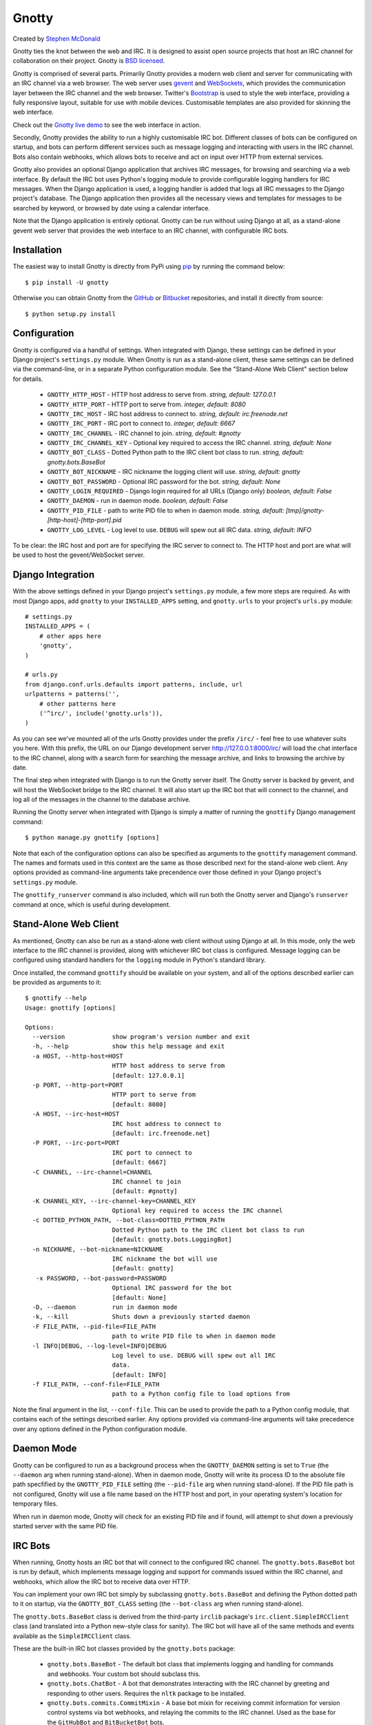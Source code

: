 ======
Gnotty
======

Created by `Stephen McDonald <http://twitter.com/stephen_mcd>`_

Gnotty ties the knot between the web and IRC. It is designed to assist
open source projects that host an IRC channel for collaboration on
their project.
Gnotty is `BSD licensed <http://www.linfo.org/bsdlicense.html>`_.

Gnotty is comprised of several parts. Primarily Gnotty provides a
modern web client and server for communicating with an IRC channel via
a web browser. The web server uses `gevent <http://www.gevent.org>`_
and `WebSockets <http://en.wikipedia.org/wiki/WebSockets>`_, which
provides the communication layer between the IRC channel and the web
browser. Twitter's `Bootstrap <http://twitter.github.com/bootstrap/>`_
is used to style the web interface, providing a fully responsive
layout, suitable for use with mobile devices. Customisable templates
are also provided for skinning the web interface.

Check out the `Gnotty live demo <http://gnotty.jupo.org>`_ to see the
web interface in action.

Secondly, Gnotty provides the ability to run a highly customisable
IRC bot. Different classes of bots can be configured on startup, and
bots can perform different services such as message logging and
interacting with users in the IRC channel. Bots also contain webhooks,
which allows bots to receive and act on input over HTTP from external
services.

Gnotty also provides an optional Django application that archives IRC
messages, for browsing and searching via a web interface. By default
the IRC bot uses Python's logging module to provide configurable
logging handlers for IRC messages. When the Django application is
used, a logging handler is added that logs all IRC messages to the
Django project's database. The Django application then provides all
the necessary views and templates for messages to be searched by
keyword, or browsed by date using a calendar interface.

Note that the Django application is entirely optional. Gnotty can
be run without using Django at all, as a stand-alone gevent web
server that provides the web interface to an IRC channel, with
configurable IRC bots.


Installation
============

The easiest way to install Gnotty is directly from PyPi using
`pip <http://www.pip-installer.org>`_ by running the command below::

    $ pip install -U gnotty

Otherwise you can obtain Gnotty from the
`GitHub <https://github.com/stephenmcd/gnotty>`_ or
`Bitbucket <https://bitbucket.org/stephenmcd/gnotty>`_ repositories,
and install it directly from source::

    $ python setup.py install


Configuration
=============

Gnotty is configured via a handful of settings. When integrated
with Django, these settings can be defined in your Django project's
``settings.py`` module. When Gnotty is run as a stand-alone
client, these same settings can be defined via the command-line, or
in a separate Python configuration module. See the "Stand-Alone Web
Client" section below for details.

  * ``GNOTTY_HTTP_HOST`` - HTTP host address to serve from.
    *string, default: 127.0.0.1*
  * ``GNOTTY_HTTP_PORT`` - HTTP port to serve from.
    *integer, default: 8080*
  * ``GNOTTY_IRC_HOST`` - IRC host address to connect to.
    *string, default: irc.freenode.net*
  * ``GNOTTY_IRC_PORT`` - IRC port to connect to.
    *integer, default: 6667*
  * ``GNOTTY_IRC_CHANNEL`` - IRC channel to join.
    *string, default: #gnotty*
  * ``GNOTTY_IRC_CHANNEL_KEY`` - Optional key required to access
    the IRC channel.
    *string, default: None*
  * ``GNOTTY_BOT_CLASS`` - Dotted Python path to the IRC client bot
    class to run.
    *string, default: gnotty.bots.BaseBot*
  * ``GNOTTY_BOT_NICKNAME`` - IRC nickname the logging client will
    use.
    *string, default: gnotty*
  * ``GNOTTY_BOT_PASSWORD`` - Optional IRC password for the bot.
    *string, default: None*
  * ``GNOTTY_LOGIN_REQUIRED`` - Django login required for all URLs
    (Django only)
    *boolean, default: False*
  * ``GNOTTY_DAEMON`` - run in daemon mode.
    *boolean, default: False*
  * ``GNOTTY_PID_FILE`` - path to write PID file to when in daemon
    mode.
    *string, default: [tmp]/gnotty-[http-host]-[http-port].pid*
  * ``GNOTTY_LOG_LEVEL`` - Log level to use. ``DEBUG`` will spew out
    all IRC data.
    *string, default: INFO*

To be clear: the IRC host and port are for specifying the IRC server
to connect to. The HTTP host and port are what will be used to host
the gevent/WebSocket server.


Django Integration
==================

With the above settings defined in your Django project's
``settings.py`` module, a few more steps are required. As with most
Django apps, add ``gnotty`` to your ``INSTALLED_APPS`` setting, and
``gnotty.urls`` to your project's ``urls.py`` module::

    # settings.py
    INSTALLED_APPS = (
        # other apps here
        'gnotty',
    )

    # urls.py
    from django.conf.urls.defaults import patterns, include, url
    urlpatterns = patterns('',
        # other patterns here
        ('^irc/', include('gnotty.urls')),
    )

As you can see we've mounted all of the urls Gnotty provides under
the prefix ``/irc/`` - feel free to use whatever suits you here. With
this prefix, the URL on our Django development server
`http://127.0.0.1:8000/irc/ <http://127.0.0.1:8000/irc/>`_ will load
the chat interface to the IRC channel, along with a search form for
searching the message archive, and links to browsing the archive by
date.

The final step when integrated with Django is to run the Gnotty
server itself. The Gnotty server is backed by gevent, and will host
the WebSocket bridge to the IRC channel. It will also start up the
IRC bot that will connect to the channel, and log all of the messages
in the channel to the database archive.

Running the Gnotty server when integrated with Django is simply a
matter of running the ``gnottify`` Django management command::

    $ python manage.py gnottify [options]

Note that each of the configuration options can also be specified as
arguments to the ``gnottify`` management command. The names and
formats used in this context are the same as those described next for
the stand-alone web client. Any options provided as command-line
arguments take precendence over those defined in your Django project's
``settings.py`` module.

The ``gnottify_runserver`` command is also included, which will run
both the Gnotty server and Django's ``runserver`` command at once,
which is useful during development.

Stand-Alone Web Client
======================

As mentioned, Gnotty can also be run as a stand-alone web client
without using Django at all. In this mode, only the web interface to
the IRC channel is provided, along with whichever IRC bot class is
configured. Message logging can be configured using standard handlers
for the ``logging`` module in Python's standard library.

Once installed, the command ``gnottify`` should be available on your
system, and all of the options described earlier can be provided as
arguments to it::

    $ gnottify --help
    Usage: gnottify [options]

    Options:
      --version             show program's version number and exit
      -h, --help            show this help message and exit
      -a HOST, --http-host=HOST
                            HTTP host address to serve from
                            [default: 127.0.0.1]
      -p PORT, --http-port=PORT
                            HTTP port to serve from
                            [default: 8080]
      -A HOST, --irc-host=HOST
                            IRC host address to connect to
                            [default: irc.freenode.net]
      -P PORT, --irc-port=PORT
                            IRC port to connect to
                            [default: 6667]
      -C CHANNEL, --irc-channel=CHANNEL
                            IRC channel to join
                            [default: #gnotty]
      -K CHANNEL_KEY, --irc-channel-key=CHANNEL_KEY
                            Optional key required to access the IRC channel
      -c DOTTED_PYTHON_PATH, --bot-class=DOTTED_PYTHON_PATH
                            Dotted Python path to the IRC client bot class to run
                            [default: gnotty.bots.LoggingBot]
      -n NICKNAME, --bot-nickname=NICKNAME
                            IRC nickname the bot will use
                            [default: gnotty]
       -x PASSWORD, --bot-password=PASSWORD
                            Optional IRC password for the bot
                            [default: None]
      -D, --daemon          run in daemon mode
      -k, --kill            Shuts down a previously started daemon
      -F FILE_PATH, --pid-file=FILE_PATH
                            path to write PID file to when in daemon mode
      -l INFO|DEBUG, --log-level=INFO|DEBUG
                            Log level to use. DEBUG will spew out all IRC
                            data.
                            [default: INFO]
      -f FILE_PATH, --conf-file=FILE_PATH
                            path to a Python config file to load options from

Note the final argument in the list, ``--conf-file``. This can be used
to provide the path to a Python config module, that contains each of
the settings described earlier. Any options provided via command-line
arguments will take precedence over any options defined in the Python
configuration module.


Daemon Mode
===========

Gnotty can be configured to run as a background process when the
``GNOTTY_DAEMON`` setting is set to ``True`` (the ``--daemon`` arg
when running stand-alone). When in daemon mode, Gnotty will write its
process ID to the absolute file path specfified by the
``GNOTTY_PID_FILE`` setting (the ``--pid-file`` arg when running
stand-alone). If the PID file path is not configured, Gnotty will use
a file name based on the HTTP host and port, in your operating
system's location for temporary files.

When run in daemon mode, Gnotty will check for an existing PID file
and if found, will attempt to shut down a previously started server
with the same PID file.


IRC Bots
========

When running, Gnotty hosts an IRC bot that will connect to the
configured IRC channel. The ``gnotty.bots.BaseBot`` bot is run by
default, which implements message logging and support for commands
issued within the IRC channel, and webhooks, which allow the IRC
bot to receive data over HTTP.

You can implement your own IRC bot simply by subclassing
``gnotty.bots.BaseBot`` and defining the Python dotted path to it on
startup, via the ``GNOTTY_BOT_CLASS`` setting (the ``--bot-class`` arg
when running stand-alone).

The ``gnotty.bots.BaseBot`` class is derived from the third-party
``irclib`` package's ``irc.client.SimpleIRCClient`` class (and
translated into a Python new-style class for sanity). The IRC
bot will have all of the same methods and events available as the
``SimpleIRCClient`` class.

These are the built-in IRC bot classes provided by the
``gnotty.bots`` package:

  * ``gnotty.bots.BaseBot`` - The default bot class that implements
    logging and handling for commands and webhooks. Your custom bot
    should subclass this.
  * ``gnotty.bots.ChatBot`` - A bot that demonstrates interacting with
    the IRC channel by greeting and responding to other users.
    Requires the ``nltk`` package to be installed.
  * ``gnotty.bots.commits.CommitMixin`` - A base bot mixin for
    receiving commit information for version control systems via bot
    webhooks, and relaying the commits to the IRC channel. Used as the
    base for the ``GitHubBot`` and ``BitBucketBot`` bots.
  * ``gnotty.bots.GitHubBot`` - ``CommitMixin`` subclass for
    `GitHub <http://github.com>`_
  * ``gnotty.bots.BitBucketBot`` - ``CommitMixin`` subclass for
    `Bitbucket <http://bitbucket.org>`_
  * ``gnotty.bots.CommandBot`` - A bot that implements a handful
    of basic commands that can be issued by users in the channel.
  * ``gnotty.bots.RSSBot`` - A bot that watches RSS feeds and posts
    new items from them to the IRC channel.
  * ``gnotty.bots.Voltron`` - All of the available bots, merged into
    one `super bot <http://www.youtube.com/watch?v=tZZv5Z2Iz_s>`_.

Take a look at the source code for the ``gnotty.bots`` package. You'll
see that the different features from all of the available bots are
implemented as mixins, which you can mix and match together when
building your own bot classes.


Bot Events
==========

Gnotty's IRC bots make use of an event handling system. Event handlers
are implemented as methods on any of the classes used to build a bot.
Each event handler gets wrapped with the decorator
``gnotty.bots.events.on``, which takes a single positional argument for
the event name and marks the method as being a handler for that event.
The decorator may also accept optional keyword arguments depending on
the type of event. Several types of events are available:

  * IRC channel events, as implemented by the ``irclib`` package's
    ``irc.client.SimpleIRCClient`` class.
  * IRC commands, which are custom commands that can be triggered by
    users in the IRC channel. Each of these take a ``command`` keyword
    argument, which defines the command name.
  * Timer events, which are handlers that are periodically run at a
    defined time interval. Each of these take a ``seconds`` keyword
    argument, which defines the time interval.
  * Webhooks, which are handlers that accept data over HTTP. Each of
    take a ``urlpattern`` keyword argument which defines a regular
    expression to match against the webhook's URL, similar to Django's
    ``urlpatterns``.

Here's an example IRC bot that implements all the above event types::

  from gnotty.bots import BaseBot, events

  class MyBot(BaseBot):

      @events.on("join")
      def my_join_handler(self, connection, event):
          """IRC channel event - someone joined the channel."""
          nickname = self.get_nickname(event)
          self.message_channel("Hello %s" nickname)

      @events.on("timer", seconds=10)
      def my_timer(self):
          """Do something every 10 seconds."""
          msg = "Another 10 seconds has passed, are you annoyed yet?"
          self.message_channel(msg)

      @events.on("command", command="!time")
      def my_time_command(self, connection, event):
          """Write the time to the channel when someone types !time"""
          from datetime import datetime
          return "The date and time is %s" % datetime.now()

      @events.on("webhook", urlpattern="^/webhook/do/something/$")
      def my_webhook_handler(self, environ, url, params):
          """Tell the channel that someone hit the webhook URL."""
          ip = environ["REMOTE_ADDR"]
          self.message_channel("The IP %s hit the URL %s" (ip, url))

Given the above class in an importable Python module named ``my_bot.py``,
Gnotty can be started with the bot using the following arguments::

  $ gnottify --http-host=127.0.0.1 --http-port=8000 --bot-class=my_bot.MyBot


Channel Events
==============

As described above, each of the IRC channel events implemented by the
``irclib`` package's ``irc.client.SimpleIRCClient`` class are available
as event handlers for an IRC bot. Consult the ``irclib`` docs or source
code for details about each of the IRC channel events that are
implemented, as documenting all of these is beyond the scope of this
document. Here are some of the common events to get you started:

  - ``events.on("welcome")``: Bot has connected to the server but not
    yet joined the channel.
  - ``events.on("namreply")``: Bot receives the initial list of
    nicknames in the channel once joined.
  - ``events.on("join")``: Someone new joined the channel.
  - ``events.on("quit")``: Someone left the channel.
  - ``events.on("pubmsg")``: A message was sent to the channel.

Each of the channel events receive a ``connection`` and ``event``
argument, which are objects for the connection to the IRC server, and
information about the event that occurred.


Command Events
==============

Event handlers for simple commands can be implemented using the
``command`` event name for the ``gnotty.bots.events.on`` decorator.
The decorator then takes a ``command`` keyword argument, which is the
command name itself. Command events are then triggered by any public
messages in the channel that contain the command name as the first word
in the message. Each subsequent word in the message after the command
is then passed as a separate argument to the event handler method for
the command. In each command event handler method, the bot can then
perform some task, and return a message back to the channel.


Timer Events
============

These event handlers are defined using the ``timer`` event name for the
``gnotty.bots.events.on`` decorator, and simply run repeatedly at a
given interval. A ``seconds`` keyword argument to the decorator defines
the interval in seconds as an integer. Note that the ``seconds``
keyword argument is used to ``sleep`` after each time the event handler
is run, in order to implement the interval, so an interval of 30
seconds won't necessarily run precisely twice per minute, since the
event handler itself will take time to execute, particularly if it
accesses external resources over a network.


Webhook Events
==============

IRC bots run by Gnotty contain the ability to receive data over HTTP
via webhooks. Webhooks are methods defined on the bot class with the
``webhook`` event handler name specified for the
``gnotty.bots.events.on`` decorator. The decorator also requires a
``urlpattern`` keyword argument, which is a regular expression for
matching the webhook URL.

The gevent web server will intercept any URLs prefixed
with the path ``/webhook/``, and pass the request onto the bot which
will match the URL to any of the URL patterns defined by webhook event
handlers on the running bot class. A webhook event handler receives
the following arguments:

  * ``environ`` - The raw environment dict supplied by the gevent web
    server that contains all information about the HTTP request.
  * ``url`` - The actual URL accessed.
  * ``params`` - A dictionary containing all of the POST and GET data.

Note that the ``url`` and ``params`` arguments are simply provided for
extra convenience, as their values (and all other environment
information) are already available via the ``environ`` argument.


Message Logging
===============

By default, each IRC message in the channel is logged by the IRC bot
run by Gnotty. Logging occurs using `Python's logging module
<http://docs.python.org/library/logging.html>`_, to the logger named
``irc.message``.

Each log record contains the following attributes, where ``record`` is
the log record instance:

  * ``record.server`` - The IRC server the message occurred on.
  * ``record.channel`` - The IRC channel the message occurred on.
  * ``record.nickname`` - The nickname of the user who sent the
    message.
  * ``record.msg`` - The actual message string itself.
  * ``record.join_or_leave`` - ``True`` if the record was for a user
    joining or leaving the channel, otherwise ``False``.

Here's an example of adding an extra logging handler for IRC messages::

  from logging import getLogger, StreamHandler

  class MyLogHandler(StreamHandler):
      def emit(self, record):
          # Do something cool with the log record.
          print record.msg

  getLogger("irc.message").addHandler(MyLogHandler())


JavaScript Client
=================

The web client that Gnotty provides includes all the necessary
JavaScript files for communicating with the WebSocket server, such as
Douglas Crockford's ``json2.js``, and the ``socket.io.js`` library
itself. Also provided is the file ``gnotty.js`` which implements a
couple of public functions used by the web interface. The first is the
``gnotty`` JavaScript function, which deals directly with the HTML
structure of the chat template::

    // Start up the default UI. This function isn't very
    // interesting, since it's bound to the HTML provided
    // by Gnotty's chat template.
    gnotty({
        httpHost:     '127.0.0.1',
        httpPort:     '8080',
        ircHost:      'irc.freenode.net',
        ircPort:      '6667',
        ircChannel:   '#gnotty'
    });

The second interface is the ``IRCClient`` function. This is of
particular interest if you'd like to create your own chat interface,
as it deals exclusively with communication between the web browser and
the WebSocket server. Here's an example client that simply writes
events out to the console::

    // Prompt the user for a nickname and password,
    // and create an IRC client.
    var client = new IRCClient({
        httpHost:     '127.0.0.1',
        httpPort:     '8080',
        ircHost:      'irc.freenode.net',
        ircPort:      '6667',
        ircChannel:   '#gnotty',
        ircNickname:  prompt('Enter a nickname:')
        ircPassword:  prompt('Enter a password (optional):')
    });

    // When the client first joins the IRC channel,
    // send a message to the channel to say hello.
    client.onJoin = function() {
        console.log('joined the channel');
        client.message('Hello, is it me you\'re looking for?');
    };

    // When someone joins or leaves the channel, we're given the
    // entire user list. It'a an array of objects, each with a
    // nickname and color property.
    client.onNicknames = function(nicknames) {
        nicknames = $.map(nicknames, function(obj) {
            return obj.nickname;
        }).join(', ');
        console.log('The user list changed, here it is: ' + nicknames);
    });

    // Whenever a message is received from the channel, it's an
    // object with nickname, message and color properties.
    client.onMessage = function(data) {
        console.log(data.nickname + ' wrote: ' + data.message);
    });

    // When we leave, reload the page.
    client.onLeave = function() {
        location.reload();
    };

    // The IRC server rejected the nickname.
    client.onInvalid = function() {
        console.log('Invalid nickname, please try again.');
    };

As you may have guessed, the server-side settings configured for
Gnotty are passed directly into the ``gnotty`` JavaScript function,
which then creates its own ``IRCClient`` instance.

You'll also see the data sent to the ``onMessage`` and ``onNickname``
events contain color values that the interface can use for colorizing
nicknames. These are calculated on the server, so that both the chat
interface and message archive produce consistent colors every time
a particular nickname is displayed.


Hosting Private Chat Rooms
==========================

Creating a private login-protected chat room for your team members
to collaborate on is a breeze using Gnotty. By setting the
``GNOTTY_LOGIN_REQUIRED`` setting to ``True``, Gnotty will require
each user to have a Django user account which they can authenticate
with. The following steps should get you started:

  * Create a Django project with Gnotty installed, using the steps
    described above under `Django Integration`. Take a look at the
    ``example_project`` directory within Gnotty, which contains a
    working Django project with Gnotty configured.
  * Install an IRC server such as `ngIRCd <http://ngircd.barton.de/>`_.
    ngIRCd can be installed on both Linux or OSX with a single command
    (this works great for local development on OSX). Be sure to
    configure ngIRCd to only allow local connections, so that only
    Gnotty can connect to it.

With the above setup, all that is then needed are the following
Gnotty settings configured in your Django project's ``settings.py``
module::

    GNOTTY_IRC_HOST = "127.0.0.1"
    GNOTTY_LOGIN_REQUIRED = True
    GNOTTY_IRC_CHANNEL = "#mychannel"  # This can be anything really.

